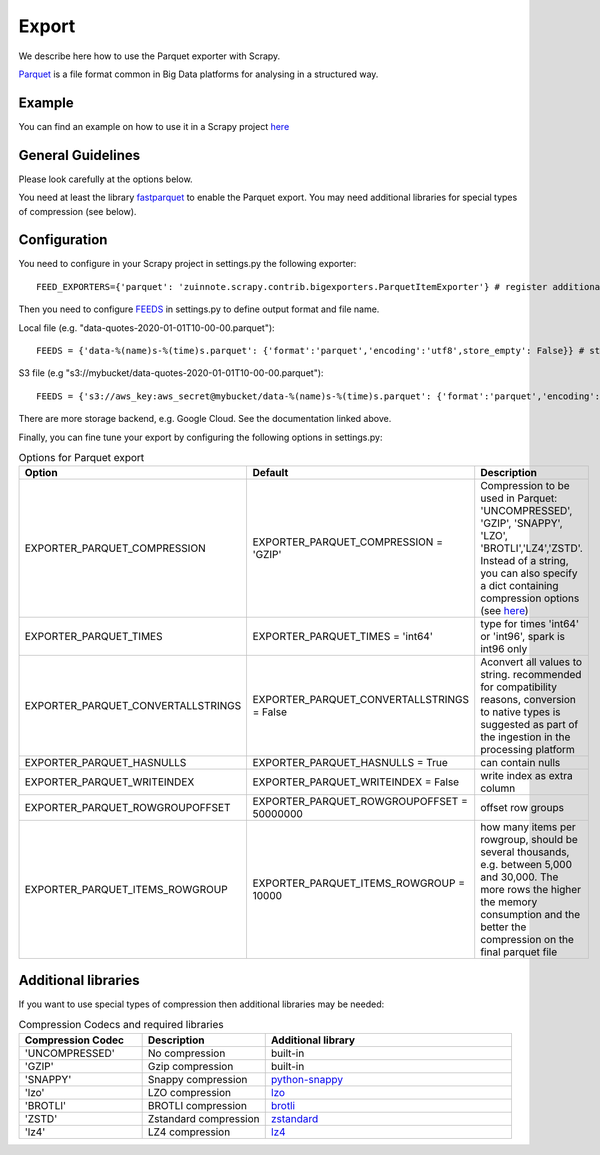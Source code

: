 ======
Export
======

We describe here how to use the Parquet exporter with Scrapy.

`Parquet <https://parquet.apache.org/>`_ is a file format common in Big Data platforms for analysing in a structured way.

Example
=======
You can find an example on how to use it in a Scrapy project `here <../examples/quotes_parquet>`_


General Guidelines
==================

Please look carefully at the options below.

You need at least the library `fastparquet <https://pypi.org/project/fastparquet/>`_ to enable the Parquet export. You may need additional libraries for special types of compression (see below).


Configuration
=============
You need to configure in your Scrapy project in settings.py the following exporter::

  FEED_EXPORTERS={'parquet': 'zuinnote.scrapy.contrib.bigexporters.ParquetItemExporter'} # register additional format

Then you need to configure `FEEDS <https://docs.scrapy.org/en/latest/topics/feed-exports.html#std-setting-FEEDS>`_ in settings.py to define output format and file name.

Local file (e.g. "data-quotes-2020-01-01T10-00-00.parquet")::

  FEEDS = {'data-%(name)s-%(time)s.parquet': {'format':'parquet','encoding':'utf8',store_empty': False}} # store as local file containing spider name and scrape datetime, e.g. data-quotes-2020-01-01T10-00-00.parquet

S3 file (e.g "s3://mybucket/data-quotes-2020-01-01T10-00-00.parquet")::

  FEEDS = {'s3://aws_key:aws_secret@mybucket/data-%(name)s-%(time)s.parquet': {'format':'parquet','encoding':'utf8',store_empty': False}} # store as s3 file containing spider name and scrape datetime, e.g. e.g. s3://mybucket/data-quotes-2020-01-01T10-00-00.parquet


There are more storage backend, e.g. Google Cloud. See the documentation linked above.

Finally, you can fine tune your export by configuring the following options in settings.py:

.. list-table:: Options for Parquet export
   :widths: 25 25 50
   :header-rows: 1

   * - Option
     - Default
     - Description
   * - EXPORTER_PARQUET_COMPRESSION
     - EXPORTER_PARQUET_COMPRESSION = 'GZIP'
     - Compression to be used in Parquet: 'UNCOMPRESSED', 'GZIP', 'SNAPPY', 'LZO', 'BROTLI','LZ4','ZSTD'. Instead of a string, you can also specify a dict containing compression options (see `here <https://fastparquet.readthedocs.io/en/latest/api.html#fastparquet.write>`_)
   * - EXPORTER_PARQUET_TIMES
     - EXPORTER_PARQUET_TIMES = 'int64'
     - type for times 'int64' or 'int96', spark is int96 only
   * - EXPORTER_PARQUET_CONVERTALLSTRINGS
     - EXPORTER_PARQUET_CONVERTALLSTRINGS = False
     - Aconvert all values to string. recommended for compatibility reasons, conversion to native types is suggested as part of the ingestion in the processing platform
   * - EXPORTER_PARQUET_HASNULLS
     - EXPORTER_PARQUET_HASNULLS = True
     - can contain nulls
   * - EXPORTER_PARQUET_WRITEINDEX
     - EXPORTER_PARQUET_WRITEINDEX = False
     - write index as extra column
   * - EXPORTER_PARQUET_ROWGROUPOFFSET
     - EXPORTER_PARQUET_ROWGROUPOFFSET = 50000000
     - offset row groups
   * - EXPORTER_PARQUET_ITEMS_ROWGROUP
     - EXPORTER_PARQUET_ITEMS_ROWGROUP = 10000
     - how many items per rowgroup, should be several thousands, e.g. between 5,000 and 30,000. The more rows the higher the memory consumption and the better the compression on the final parquet file


Additional libraries
====================

If you want to use special types of compression then additional libraries may be needed:

.. list-table:: Compression Codecs and required libraries
   :widths: 25 25 50
   :header-rows: 1

   * - Compression Codec
     - Description
     - Additional library
   * - 'UNCOMPRESSED'
     - No compression
     - built-in
   * - 'GZIP'
     -  Gzip compression
     - built-in
   * - 'SNAPPY'
     - Snappy compression
     - `python-snappy <https://pypi.org/project/python-snappy/>`_
   * - 'lzo'
     - LZO compression
     - `lzo <https://pypi.org/project/lzo/>`_
   * - 'BROTLI'
     - BROTLI compression
     - `brotli <https://pypi.org/project/brotli/>`_
   * - 'ZSTD'
     - Zstandard compression
     - `zstandard <https://pypi.org/project/zstandard/>`_
   * - 'lz4'
     - LZ4 compression
     - `lz4 <https://pypi.org/project/lz4/>`_
